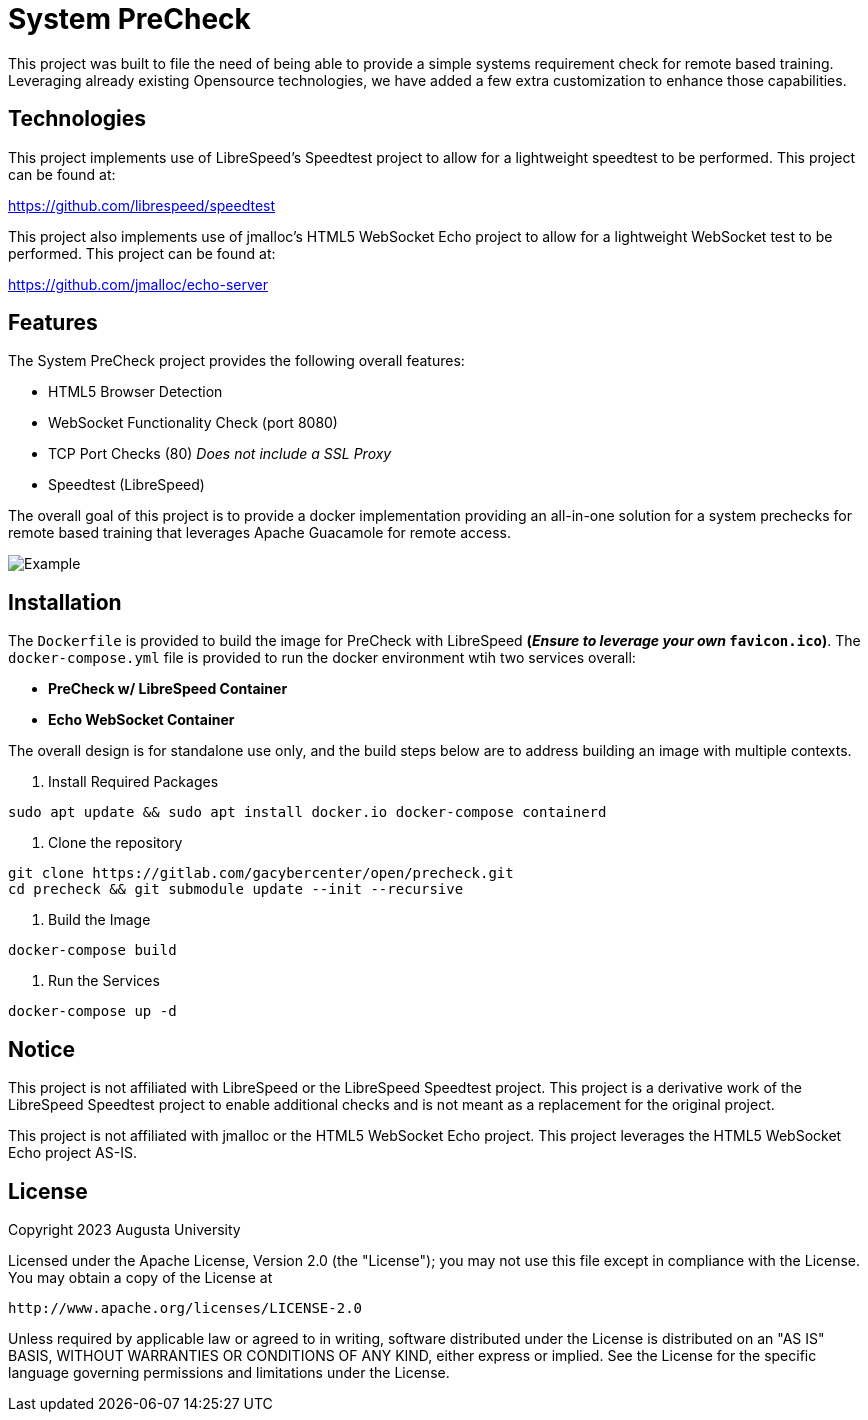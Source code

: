 = System PreCheck

This project was built to file the need of being able to provide a simple
systems requirement check for remote based training. Leveraging already
existing Opensource technologies, we have added a few extra customization
to enhance those capabilities.

== Technologies
This project implements use of LibreSpeed's Speedtest project to allow for
a lightweight speedtest to be performed. This project can be found at: +

https://github.com/librespeed/speedtest

This project also implements use of jmalloc's HTML5 WebSocket Echo project
to allow for a lightweight WebSocket test to be performed. This project can
be found at: +

https://github.com/jmalloc/echo-server

== Features
The System PreCheck project provides the following overall features:

- HTML5 Browser Detection
- WebSocket Functionality Check (port 8080)
- TCP Port Checks (80) _Does not include a SSL Proxy_
- Speedtest (LibreSpeed)

The overall goal of this project is to provide a docker implementation providing an all-in-one solution for a system prechecks for remote based training that leverages Apache Guacamole for remote access.

image::example.png[Example]

== Installation
The `Dockerfile` is provided to build the image for PreCheck with LibreSpeed **(_Ensure to leverage your own_ `favicon.ico`)**. The `docker-compose.yml` file is provided to run the docker environment wtih two services overall:

- **PreCheck w/ LibreSpeed Container**
- **Echo WebSocket Container**

The overall design is for standalone use only, and the build steps below are
to address building an image with multiple contexts.

. Install Required Packages
[source,shell]
----
sudo apt update && sudo apt install docker.io docker-compose containerd
----

. Clone the repository
[source,shell]
----
git clone https://gitlab.com/gacybercenter/open/precheck.git
cd precheck && git submodule update --init --recursive
----

. Build the Image
[source,shell]
----
docker-compose build
----

. Run the Services
[source,shell]
----
docker-compose up -d
----

== Notice
This project is not affiliated with LibreSpeed or the LibreSpeed Speedtest project. This project is a derivative work of the LibreSpeed Speedtest project to enable additional checks and is not meant as a replacement for the original project.

This project is not affiliated with jmalloc or the HTML5 WebSocket Echo project. This project leverages the HTML5 WebSocket Echo project AS-IS.

== License
Copyright 2023 Augusta University

Licensed under the Apache License, Version 2.0 (the "License");
you may not use this file except in compliance with the License.
You may obtain a copy of the License at

   http://www.apache.org/licenses/LICENSE-2.0

Unless required by applicable law or agreed to in writing, software
distributed under the License is distributed on an "AS IS" BASIS,
WITHOUT WARRANTIES OR CONDITIONS OF ANY KIND, either express or implied.
See the License for the specific language governing permissions and
limitations under the License.

